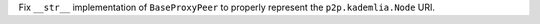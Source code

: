 Fix ``__str__`` implementation of ``BaseProxyPeer`` to properly represent the ``p2p.kademlia.Node`` URI.
